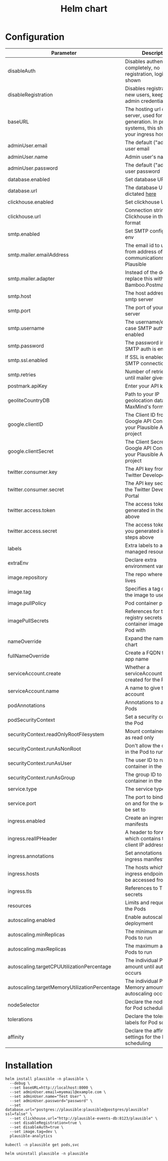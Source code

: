 #+TITLE: Helm chart

* Configuration

| Parameter                                     | Description                                                                                                     | Default                                                   |
|-----------------------------------------------+-----------------------------------------------------------------------------------------------------------------+-----------------------------------------------------------|
| disableAuth                                   | Disables authentication completely, no registration, login will be shown                                        | ~false~                                                   |
| disableRegistration                           | Disables registration of new users, keep your admin credentials handy                                           | ~false~                                                   |
| baseURL                                       | The hosting url of the server, used for URL generation. In production systems, this should be your ingress host | ~""~                                                      |
| adminUser.email                               | The default ("admin") user email                                                                                | ~""~                                                      |
| adminUser.name                                | Admin user's name                                                                                               | ~""~                                                      |
| adminUser.password                            | The default ("admin") user password                                                                             | ~""~                                                      |
| database.enabled                              | Set database URL in env                                                                                         | ~true~                                                    |
| database.url                                  | The database URL as dictated [[https://hexdocs.pm/ecto/Ecto.Repo.html#module-urls][here]]                                                                               | ~postgres://postgres:postgres@postgres/plausible?ssl=off~ |
| clickhouse.enabled                            | Set clickhouse URL in env                                                                                       | ~true~                                                    |
| clickhouse.url                                | Connection string for Clickhouse in the same format                                                             | ~http://plausible-events-db:8123/plausible~               |
| smtp.enabled                                  | Set SMTP configuration in env                                                                                   | ~true~                                                    |
| smtp.mailer.emailAddress                      | The email id to use for as from address of all communications from Plausible                                    | ~""~                                                      |
| smtp.mailer.adapter                           | Instead of the default, replace this with Bamboo.PostmarkAdapter                                                | ~""~                                                      |
| smtp.host                                     | The host address of your smtp server                                                                            | ~""~                                                      |
| smtp.port                                     | The port of your smtp server                                                                                    | ~""~                                                      |
| smtp.username                                 | The username/email in case SMTP auth is enabled                                                                 | ~""~                                                      |
| smtp.password                                 | The password in case SMTP auth is enabled                                                                       | ~""~                                                      |
| smtp.ssl.enabled                              | If SSL is enabled for SMTP connection                                                                           | ~false~                                                   |
| smtp.retries                                  | Number of retries to make until mailer gives up                                                                 | ~2~                                                       |
| postmark.apiKey                               | Enter your API key                                                                                              | ~""~                                                      |
| geoliteCountryDB                              | Path to your IP geolocation database in MaxMind's format                                                        | ~""~                                                      |
| google.clientID                               | The Client ID from the Google API Console for your Plausible Analytics project                                  | ~""~                                                      |
| google.clientSecret                           | The Client Secret from the Google API Console for your Plausible Analytics project                              | ~""~                                                      |
| twitter.consumer.key                          | The API key from the Twitter Developer Portal                                                                   | ~""~                                                      |
| twitter.consumer.secret                       | The API key secret from the Twitter Developer Portal                                                            | ~""~                                                      |
| twitter.access.token                          | The access token you generated in the steps above                                                               | ~""~                                                      |
| twitter.access.secret                         | The access token secret you generated in the steps above                                                        | ~""~                                                      |
| labels                                        | Extra labels to add to all managed resources                                                                    | ~{}~                                                      |
| extraEnv                                      | Declare extra environment variables                                                                             | ~[]~                                                      |
| image.repository                              | The repo where the image lives                                                                                  | ~plausible/analytics~                                     |
| image.tag                                     | Specifies a tag of from the image to use                                                                        | ~""~                                                      |
| image.pullPolicy                              | Pod container pull policy                                                                                       | ~IfNotPresent~                                            |
| imagePullSecrets                              | References for the registry secrets to pull the container images in the Pod with                                | ~[]~                                                      |
| nameOverride                                  | Expand the name of the chart                                                                                    | ~""~                                                      |
| fullNameOverride                              | Create a FQDN for the app name                                                                                  | ~""~                                                      |
| serviceAccount.create                         | Whether a serviceAccount should be created for the Pod to use                                                   | ~false~                                                   |
| serviceAccount.name                           | A name to give the servce account                                                                               | ~nil~                                                     |
| podAnnotations                                | Annotations to assign Pods                                                                                      | ~{}~                                                      |
| podSecurityContext                            | Set a security context for the Pod                                                                              | ~{}~                                                      |
| securityContext.readOnlyRootFilesystem        | Mount container filesytem as read only                                                                          | ~true~                                                    |
| securityContext.runAsNonRoot                  | Don't allow the container in the Pod to run as root                                                             | ~true~                                                    |
| securityContext.runAsUser                     | The user ID to run the container in the Pod as                                                                  | ~1000~                                                    |
| securityContext.runAsGroup                    | The group ID to run the container in the Pod as                                                                 | ~1000~                                                    |
| service.type                                  | The service type to create                                                                                      | ~ClusterIP~                                               |
| service.port                                  | The port to bind the app on and for the service to be set to                                                    | ~8000~                                                    |
| ingress.enabled                               | Create an ingress manifests                                                                                     | ~false~                                                   |
| ingress.realIPHeader                          | A header to forward, which contains the real client IP address                                                  | ~""~                                                      |
| ingress.annotations                           | Set annotations for the ingress manifest                                                                        | ~{}~                                                      |
| ingress.hosts                                 | The hosts which the ingress endpoint should be accessed from                                                    |                                                           |
| ingress.tls                                   | References to TLS secrets                                                                                       | ~[]~                                                      |
| resources                                     | Limits and requests for the Pods                                                                                | ~{}~                                                      |
| autoscaling.enabled                           | Enable autoscaling for the deployment                                                                           | ~false~                                                   |
| autoscaling.minReplicas                       | The minimum amount of Pods to run                                                                               | ~1~                                                       |
| autoscaling.maxReplicas                       | The maximum amount of Pods to run                                                                               | ~1~                                                       |
| autoscaling.targetCPUUtilizationPercentage    | The individual Pod CPU amount until autoscaling occurs                                                          | ~80~                                                      |
| autoscaling.targetMemoryUtilizationPercentage | The individual Pod Memory amount until autoscaling occurs                                                       |                                                           |
| nodeSelector                                  | Declare the node labels for Pod scheduling                                                                      | ~{}~                                                      |
| tolerations                                   | Declare the toleration labels for Pod scheduling                                                                | ~[]~                                                      |
| affinity                                      | Declare the affinity settings for the Pod scheduling                                                            | ~{}~                                                      |


* Installation

#+begin_src shell :pwd ./ :results silent
  helm install plausible -n plausible \
    --debug \
    --set baseURL=http://localhost:8000 \
    --set adminUser.email=myemail@example.com \
    --set adminUser.name="Test User" \
    --set adminUser.password="password" \
    --set database.url="postgres://plausible:plausible@postgres/plausible?ssl=false" \
    --set clickhouse.url="http://plausible-events-db:8123/plausible" \
    --set disableRegistration=true \
    --set disableAuth=true \
    --set image.tag=dev \
    plausible-analytics
#+end_src

#+begin_src shell :pwd ./
  kubectl -n plausible get pods,svc
#+end_src

#+begin_src shell :pwd ./ :results silent
  helm uninstall plausible -n plausible
#+end_src
